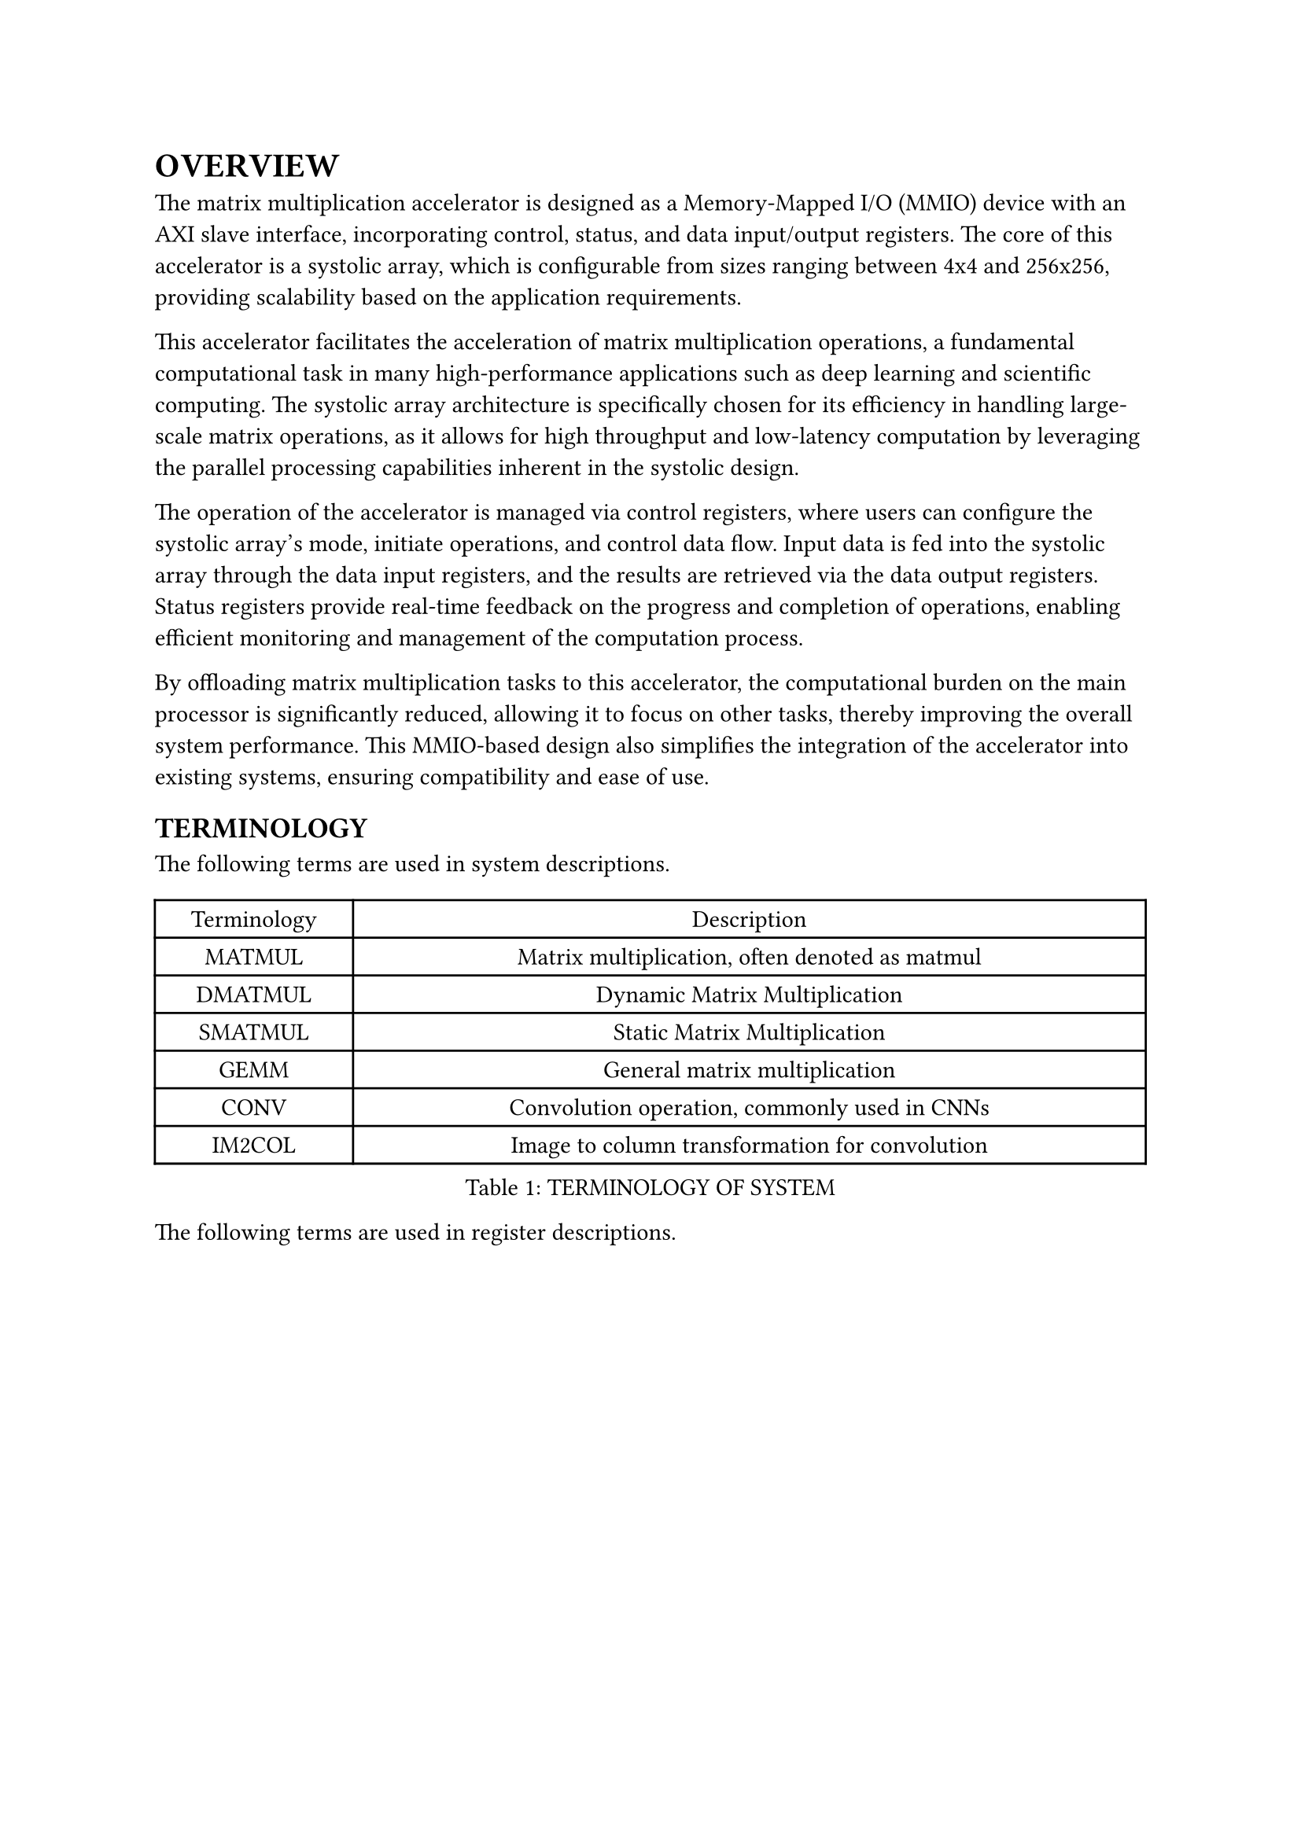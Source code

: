 = OVERVIEW
<overview>
The matrix multiplication accelerator is designed as a Memory-Mapped I/O
(MMIO) device with an AXI slave interface, incorporating control,
status, and data input/output registers. The core of this accelerator is
a systolic array, which is configurable from sizes ranging between 4x4
and 256x256, providing scalability based on the application
requirements.

This accelerator facilitates the acceleration of matrix multiplication
operations, a fundamental computational task in many high-performance
applications such as deep learning and scientific computing. The
systolic array architecture is specifically chosen for its efficiency in
handling large-scale matrix operations, as it allows for high throughput
and low-latency computation by leveraging the parallel processing
capabilities inherent in the systolic design.

The operation of the accelerator is managed via control registers, where
users can configure the systolic array’s mode, initiate operations, and
control data flow. Input data is fed into the systolic array through the
data input registers, and the results are retrieved via the data output
registers. Status registers provide real-time feedback on the progress
and completion of operations, enabling efficient monitoring and
management of the computation process.

By offloading matrix multiplication tasks to this accelerator, the
computational burden on the main processor is significantly reduced,
allowing it to focus on other tasks, thereby improving the overall
system performance. This MMIO-based design also simplifies the
integration of the accelerator into existing systems, ensuring
compatibility and ease of use.

== TERMINOLOGY
<terminology>
The following terms are used in system descriptions.

#figure(
  align(center)[#table(
    columns: (0.25fr, 1fr),
    align: (auto,auto,),
    table.header([Terminology], [Description],),
    table.hline(),
    [MATMUL], [Matrix multiplication, often denoted as matmul],
    [DMATMUL], [Dynamic Matrix Multiplication],
    [SMATMUL], [Static Matrix Multiplication],
    [GEMM], [General matrix multiplication],
    [CONV], [Convolution operation, commonly used in CNNs],
    [IM2COL], [Image to column transformation for convolution],
  )]
  , caption: [TERMINOLOGY OF SYSTEM]
  , kind: table
  )

The following terms are used in register descriptions.

#figure(
  align(center)[#table(
    columns: (16.18%, 83.82%),
    align: (auto,auto,),
    table.header([Terminology], [Description],),
    table.hline(),
    [RO], [W: no effect, R: no effect],
    [RW], [W: as-is, R: no effect],
    [RC], [W: no effect, R: clears all bits],
    [RS], [W: no effect, R: sets all bits],
    [WRC], [W: as-is, R: clears all bits],
    [WRS], [W: as-is, R: sets all bits],
    [WC], [W: clears all bits, R: no effect],
    [WS], [W: sets all bits, R: no effect],
    [WSRC], [W: sets all bits, R: clears all bits],
    [WCRS], [W: clears all bits, R: sets all bits],
    [W1C], [W: 1/0 clears/no effect on matching bit, R: no effect],
    [W1S], [W: 1/0 sets/no effect on matching bit, R: no effect],
    [W1T], [W: 1/0 toggles/no effect on matching bit, R: no effect],
    [W0C], [W: 1/0 no effect on/clears matching bit, R: no effect],
    [W0S], [W: 1/0 no effect on/sets matching bit, R: no effect],
    [W0T], [W: 1/0 no effect on/toggles matching bit, R: no effect],
    [W1SRC], [W: 1/0 sets/no effect on matching bit, R: clears all
    bits],
    [W1CRS], [W: 1/0 clears/no effect on matching bit, R: sets all
    bits],
    [W0SRC], [W: 1/0 no effect on/sets matching bit, R: clears all
    bits],
    [W0CRS], [W: 1/0 no effect on/clears matching bit, R: sets all
    bits],
    [WO], [W: as-is, R: error],
    [WOC], [W: clears all bits, R: error],
    [WOS], [W: sets all bits, R: error],
    [W1], [W: keep first W after HARD reset, R: no effect],
    [WO1], [W: keep first W after HARD reset, R: error],
  )]
  , caption: [TERMINOLOGY OF REGISTERS]
  , kind: table
  )

== MATMUL
<matmul>
The MATMUL unit is mainly used for general matrix multiplication (GEMM).

#quote(block: true)[
MATMUL is suitable for matrix computations. However, if you want to use
MATMUL to compute convolutions, an additional IM2COL operation needs to
be performed externally, which will consume extra storage space, data
rearrangement time, and lead to IO wait. Therefore, it is recommended to
use implicit GEMM convolution.
]

#pagebreak()
